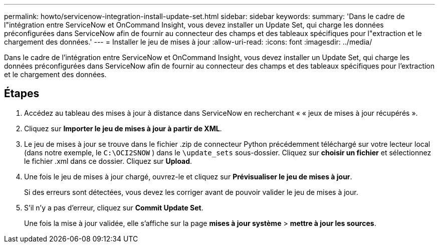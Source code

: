 ---
permalink: howto/servicenow-integration-install-update-set.html 
sidebar: sidebar 
keywords:  
summary: 'Dans le cadre de l"intégration entre ServiceNow et OnCommand Insight, vous devez installer un Update Set, qui charge les données préconfigurées dans ServiceNow afin de fournir au connecteur des champs et des tableaux spécifiques pour l"extraction et le chargement des données.' 
---
= Installer le jeu de mises à jour
:allow-uri-read: 
:icons: font
:imagesdir: ../media/


[role="lead"]
Dans le cadre de l'intégration entre ServiceNow et OnCommand Insight, vous devez installer un Update Set, qui charge les données préconfigurées dans ServiceNow afin de fournir au connecteur des champs et des tableaux spécifiques pour l'extraction et le chargement des données.



== Étapes

. Accédez au tableau des mises à jour à distance dans ServiceNow en recherchant « « jeux de mises à jour récupérés ».
. Cliquez sur *Importer le jeu de mises à jour à partir de XML*.
. Le jeu de mises à jour se trouve dans le fichier .zip de connecteur Python précédemment téléchargé sur votre lecteur local (dans notre exemple, le `C:\OCI2SNOW` ) dans le `\update_sets` sous-dossier. Cliquez sur *choisir un fichier* et sélectionnez le fichier .xml dans ce dossier. Cliquez sur *Upload*.
. Une fois le jeu de mises à jour chargé, ouvrez-le et cliquez sur *Prévisualiser le jeu de mises à jour*.
+
Si des erreurs sont détectées, vous devez les corriger avant de pouvoir valider le jeu de mises à jour.

. S'il n'y a pas d'erreur, cliquez sur *Commit Update Set*.
+
Une fois la mise à jour validée, elle s'affiche sur la page *mises à jour système* > *mettre à jour les sources*.


